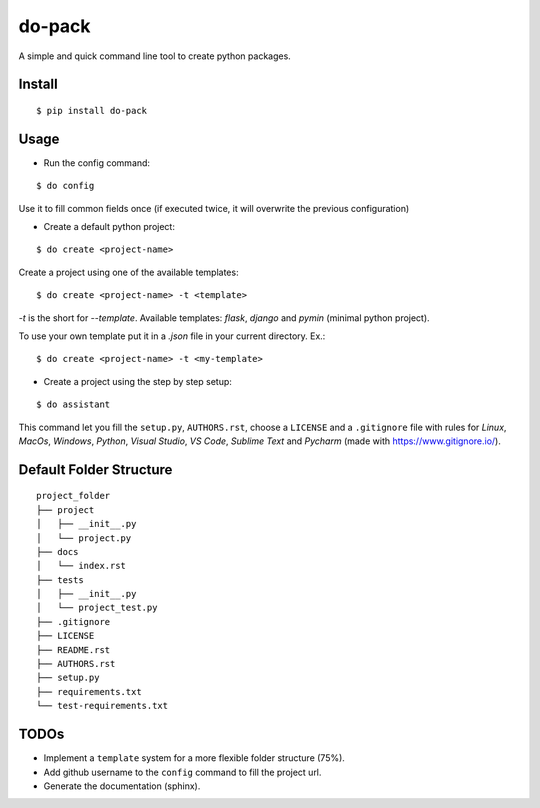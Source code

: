 do-pack
=======

A simple and quick command line tool to create python packages.

.. image:: https://badge.fury.io/py/do-pack.svg
    :target: https://badge.fury.io/py/do-pack

.. image:: https://travis-ci.org/wilfredinni/do-pack.svg?branch=master
    :target: https://travis-ci.org/wilfredinni/do-pack

.. image:: https://requires.io/github/wilfredinni/do-pack/requirements.svg?branch=master
    :target: https://requires.io/github/wilfredinni/do-pack/requirements/?branch=master  
    
.. image:: https://api.codacy.com/project/badge/Grade/33ea81ba45c64d1199f8b9cd94f11131
    :target: https://www.codacy.com/app/carlos.w.montecinos/do-pack?utm_source=github.com&amp;utm_medium=referral&amp;utm_content=wilfredinni/do-pack&amp;utm_campaign=Badge_Grade

.. image:: https://bettercodehub.com/edge/badge/wilfredinni/do-pack?branch=master
    :target: https://bettercodehub.com/

.. image:: http://img.shields.io/badge/license-MIT-green.svg
    :target: https://github.com/wilfredinni/do-pack/blob/master/LICENSE

Install
-------

::

    $ pip install do-pack

Usage
-----

- Run the config command:

::

    $ do config

Use it to fill common fields once (if executed twice, it will overwrite the previous configuration)

- Create a default python project:

::

    $ do create <project-name>

Create a project using one of the available templates:

::

    $ do create <project-name> -t <template>

*-t* is the short for *--template*.
Available templates: *flask*, *django* and *pymin* (minimal python project).

To use your own template put it in a *.json* file in your current directory. Ex.:

::

    $ do create <project-name> -t <my-template>

- Create a project using the step by step setup:

::

    $ do assistant

This command let you fill the ``setup.py``, ``AUTHORS.rst``, choose a ``LICENSE`` and
a ``.gitignore`` file with rules for *Linux*, *MacOs*, *Windows*, *Python*, *Visual Studio*, *VS Code*, 
*Sublime Text* and *Pycharm* (made with https://www.gitignore.io/).

Default Folder Structure
----------------

::

    project_folder
    ├── project
    │   ├── __init__.py
    │   └── project.py
    ├── docs
    │   └── index.rst
    ├── tests
    │   ├── __init__.py
    │   └── project_test.py
    ├── .gitignore
    ├── LICENSE
    ├── README.rst
    ├── AUTHORS.rst
    ├── setup.py
    ├── requirements.txt
    └── test-requirements.txt


TODOs
-----

-  Implement a ``template`` system for a more flexible folder structure
   (75%).
-  Add github username to the ``config`` command to fill the project url.
-  Generate the documentation (sphinx).